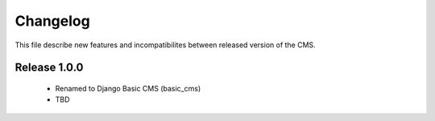 ============
 Changelog
============

This file describe new features and incompatibilites between released version of the CMS.

Release 1.0.0
==============

    * Renamed to Django Basic CMS (basic_cms)
    * TBD

